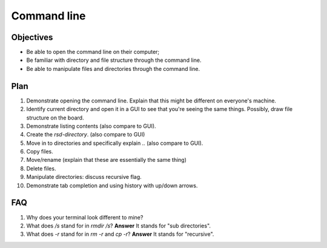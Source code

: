 Command line
============

Objectives
----------

- Be able to open the command line on their computer;
- Be familiar with directory and file structure through the command line.
- Be able to manipulate files and directories through the command line.

Plan
----

1. Demonstrate opening the command line. Explain that this might be different on
   everyone's machine.
2. Identify current directory and open it in a GUI to see that you're seeing the
   same things. Possibly, draw file structure on the board.
3. Demonstrate listing contents (also compare to GUI).
4. Create the `rsd-directory`. (also compare to GUI)
5. Move in to directories and specifically explain `..` (also compare to GUI).
6. Copy files.
7. Move/rename (explain that these are essentially the same thing)
8. Delete files.
9. Manipulate directories: discuss recursive flag.
10. Demonstrate tab completion and using history with up/down arrows.

FAQ
---

1. Why does your terminal look different to mine?
2. What does `/s` stand for in `rmdir /s`? **Answer** It stands for "sub
   directories".
3. What does `-r` stand for in `rm -r` and `cp -r`? **Answer** It stands for
   "recursive".
